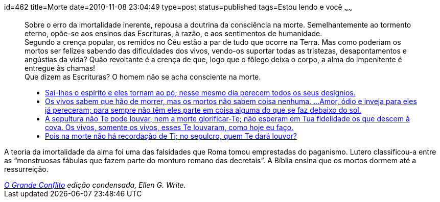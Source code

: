 id=462
title=Morte
date=2010-11-08 23:04:49
type=post
status=published
tags=Estou lendo e você
~~~~~~

++++
<blockquote cite="http://www.ograndeconflito.com.br/">
  <p>
    Sobre o erro da imortalidade inerente, repousa a doutrina da consciência na morte. Semelhantemente ao tormento eterno, 
    opõe-se aos ensinos das Escrituras, à razão, e aos sentimentos de humanidade.<br /> Segundo a crença popular, 
    os remidos no Céu estão a par de tudo que ocorre na Terra. Mas como poderiam os mortos ser felizes sabendo das dificuldades dos vivos, 
    vendo-os suportar todas as tristezas, desapontamentos e angústias da vida? Quão revoltante é a crença de que, logo que o fôlego deixa o corpo, 
    a alma do impenitente é entregue às chamas!<br /> Que dizem as Escrituras? O homem não se acha consciente na morte.
  </p>
  <ul>
    <li>
    <a href="http://www.bibliaonline.net/bol/?acao=por_verso&#038;livro=19&#038;capitulo=146&#038;versiculo=4&#038;versao=2&#038;lang=pt-BR&#038;cab=1&#038;link=bol&#038;anobiblico=08/11&#038;tipo=2">Sai-lhes o espírito e eles tornam ao pó; nesse mesmo dia perecem todos os seus desígnios.</a>
    </li>
    <li>
    <a href="http://www.bibliaonline.net/bol/?acao=por_verso&#038;livro=21&#038;capitulo=9&#038;versiculo=5-6&#038;versao=2&#038;lang=pt-BR&#038;cab=1&#038;link=bol&#038;anobiblico=08/11&#038;tipo=2">Os vivos sabem que hão de morrer, mas os mortos não sabem coisa nenhuma. &#8230;Amor, ódio e inveja para eles já pereceram; para sempre não têm eles parte em coisa alguma do que se faz debaixo do sol.</a>
    </li>    
    <li>
    <a href="http://www.bibliaonline.net/bol/?acao=por_verso&#038;livro=23&#038;capitulo=38&#038;versiculo=18-19&#038;versao=2&#038;lang=pt-BR&#038;cab=1&#038;link=bol&#038;anobiblico=08/11&#038;tipo=2">A sepultura não Te pode louvar, nem a morte glorificar-Te; não esperam em Tua fidelidade os que descem à cova. Os vivos, somente os vivos, esses Te louvaram, como hoje eu faço.</a>
    </li>
    <li>
    <a href="http://www.bibliaonline.net/bol/?acao=por_verso&#038;livro=19&#038;capitulo=6&#038;versiculo=5&#038;versao=2&#038;lang=pt-BR&#038;cab=1&#038;link=bol&#038;anobiblico=08/11&#038;tipo=2">Pois na morte não há recordação de Ti; no sepulcro, quem Te dará louvor?</a>
    </li>
  </ul>
</blockquote>

 <p>A teoria da imortalidade da alma foi uma das falsidades que Roma tomou emprestadas do paganismo. Lutero classificou-a entre as “monstruosas fábulas que fazem parte do monturo romano das decretais”. A Bíblia ensina que os mortos dormem até a ressurreição. </p>

<cite><a href="http://www.ograndeconflito.com.br/">O Grande Conflito</a> edição condensada, Ellen G. Write. </cite>
++++
